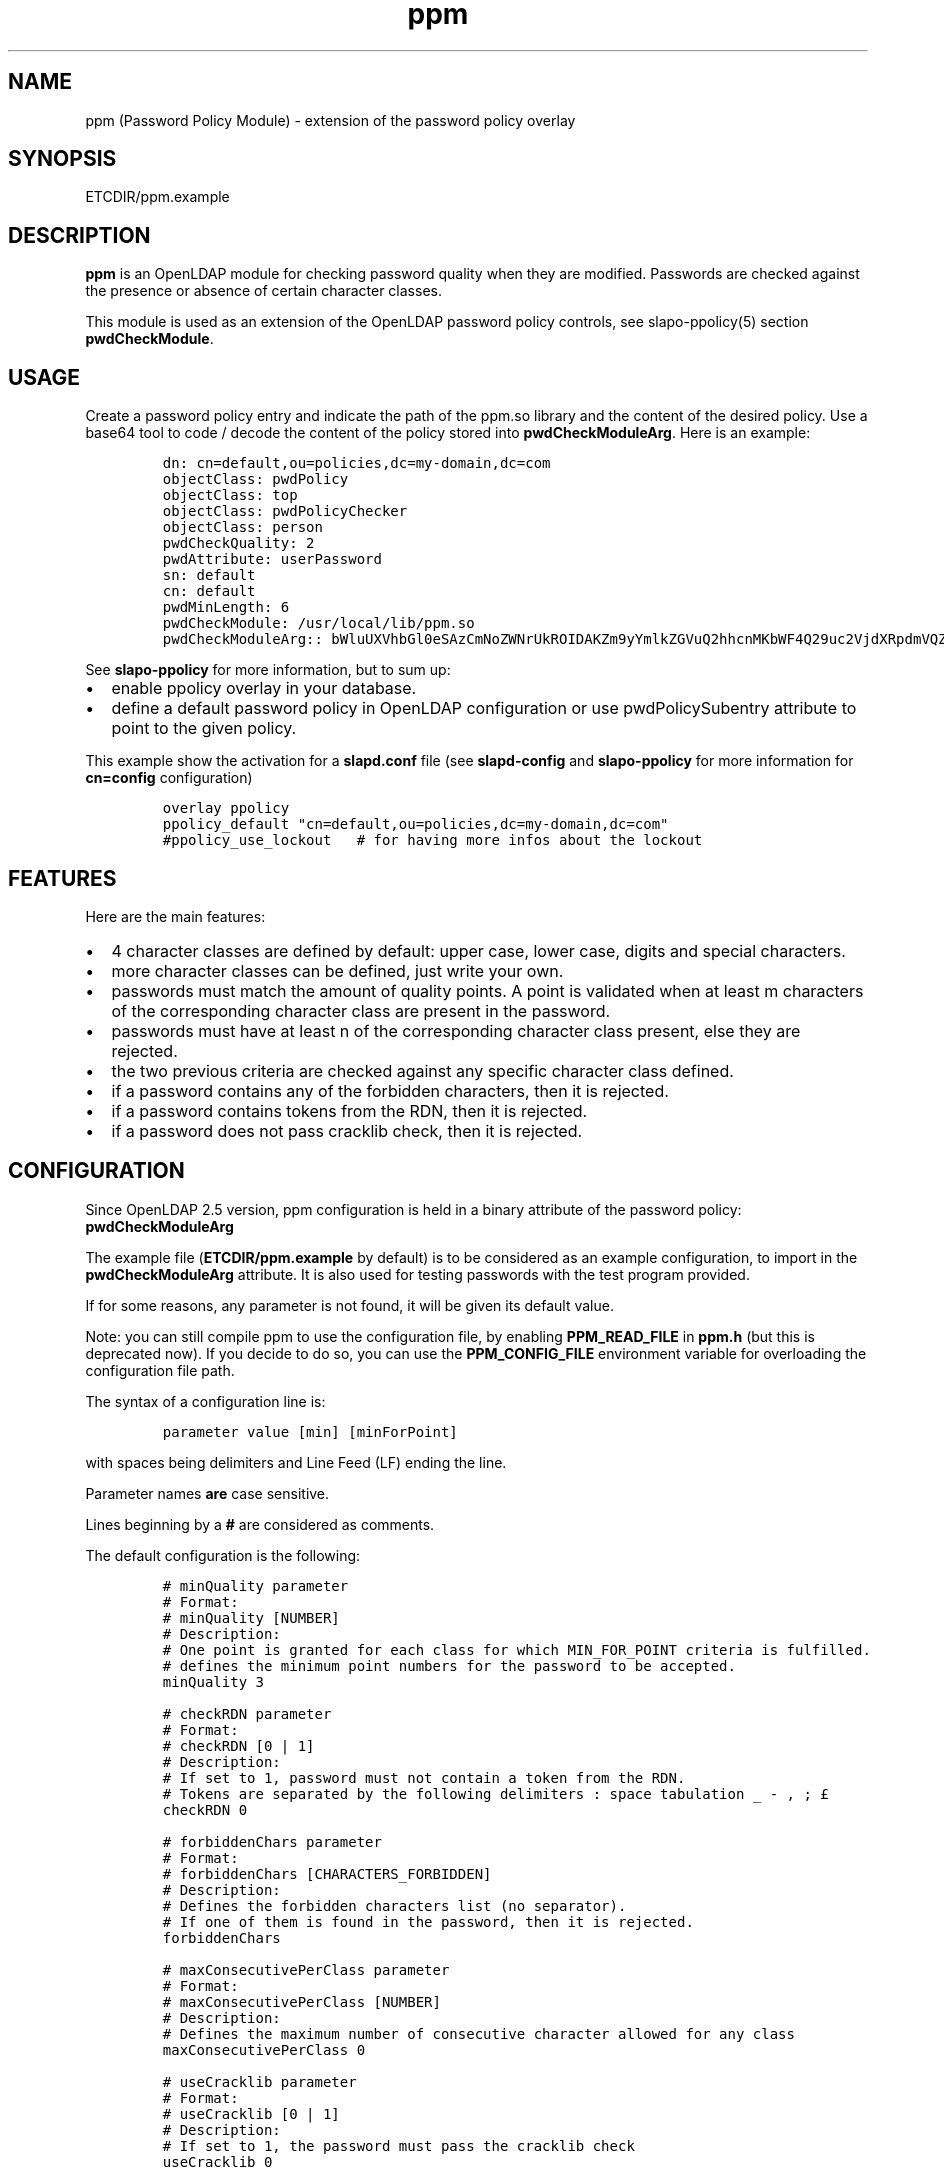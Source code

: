 .\" Automatically generated by Pandoc 2.9.2.1
.\"
.TH "ppm" "5" "August 24, 2021" "ppm" "File Formats Manual"
.hy
.SH NAME
.PP
ppm (Password Policy Module) - extension of the password policy overlay
.SH SYNOPSIS
.PP
ETCDIR/ppm.example
.SH DESCRIPTION
.PP
\f[B]ppm\f[R] is an OpenLDAP module for checking password quality when
they are modified.
Passwords are checked against the presence or absence of certain
character classes.
.PP
This module is used as an extension of the OpenLDAP password policy
controls, see slapo-ppolicy(5) section \f[B]pwdCheckModule\f[R].
.SH USAGE
.PP
Create a password policy entry and indicate the path of the ppm.so
library and the content of the desired policy.
Use a base64 tool to code / decode the content of the policy stored into
\f[B]pwdCheckModuleArg\f[R].
Here is an example:
.IP
.nf
\f[C]
dn: cn=default,ou=policies,dc=my-domain,dc=com
objectClass: pwdPolicy
objectClass: top
objectClass: pwdPolicyChecker
objectClass: person
pwdCheckQuality: 2
pwdAttribute: userPassword
sn: default
cn: default
pwdMinLength: 6
pwdCheckModule: /usr/local/lib/ppm.so
pwdCheckModuleArg:: bWluUXVhbGl0eSAzCmNoZWNrUkROIDAKZm9yYmlkZGVuQ2hhcnMKbWF4Q29uc2VjdXRpdmVQZXJDbGFzcyAwCnVzZUNyYWNrbGliIDAKY3JhY2tsaWJEaWN0IC92YXIvY2FjaGUvY3JhY2tsaWIvY3JhY2tsaWJfZGljdApjbGFzcy11cHBlckNhc2UgQUJDREVGR0hJSktMTU5PUFFSU1RVVldYWVogMCAxCmNsYXNzLWxvd2VyQ2FzZSBhYmNkZWZnaGlqa2xtbm9wcXJzdHV2d3h5eiAwIDEKY2xhc3MtZGlnaXQgMDEyMzQ1Njc4OSAwIDEKY2xhc3Mtc3BlY2lhbCA8Piw/Oy46LyHCp8O5JSrCtV7CqCTCo8KyJsOpfiIjJ3soWy18w6hgX1zDp17DoEApXcKwPX0rIDAgMQ==
\f[R]
.fi
.PP
See \f[B]slapo-ppolicy\f[R] for more information, but to sum up:
.IP \[bu] 2
enable ppolicy overlay in your database.
.IP \[bu] 2
define a default password policy in OpenLDAP configuration or use
pwdPolicySubentry attribute to point to the given policy.
.PP
This example show the activation for a \f[B]slapd.conf\f[R] file (see
\f[B]slapd-config\f[R] and \f[B]slapo-ppolicy\f[R] for more information
for \f[B]cn=config\f[R] configuration)
.IP
.nf
\f[C]
overlay ppolicy
ppolicy_default \[dq]cn=default,ou=policies,dc=my-domain,dc=com\[dq]
#ppolicy_use_lockout   # for having more infos about the lockout
\f[R]
.fi
.SH FEATURES
.PP
Here are the main features:
.IP \[bu] 2
4 character classes are defined by default: upper case, lower case,
digits and special characters.
.IP \[bu] 2
more character classes can be defined, just write your own.
.IP \[bu] 2
passwords must match the amount of quality points.
A point is validated when at least m characters of the corresponding
character class are present in the password.
.IP \[bu] 2
passwords must have at least n of the corresponding character class
present, else they are rejected.
.IP \[bu] 2
the two previous criteria are checked against any specific character
class defined.
.IP \[bu] 2
if a password contains any of the forbidden characters, then it is
rejected.
.IP \[bu] 2
if a password contains tokens from the RDN, then it is rejected.
.IP \[bu] 2
if a password does not pass cracklib check, then it is rejected.
.SH CONFIGURATION
.PP
Since OpenLDAP 2.5 version, ppm configuration is held in a binary
attribute of the password policy: \f[B]pwdCheckModuleArg\f[R]
.PP
The example file (\f[B]ETCDIR/ppm.example\f[R] by default) is to be
considered as an example configuration, to import in the
\f[B]pwdCheckModuleArg\f[R] attribute.
It is also used for testing passwords with the test program provided.
.PP
If for some reasons, any parameter is not found, it will be given its
default value.
.PP
Note: you can still compile ppm to use the configuration file, by
enabling \f[B]PPM_READ_FILE\f[R] in \f[B]ppm.h\f[R] (but this is
deprecated now).
If you decide to do so, you can use the \f[B]PPM_CONFIG_FILE\f[R]
environment variable for overloading the configuration file path.
.PP
The syntax of a configuration line is:
.IP
.nf
\f[C]
parameter value [min] [minForPoint]
\f[R]
.fi
.PP
with spaces being delimiters and Line Feed (LF) ending the line.
.PP
Parameter names \f[B]are\f[R] case sensitive.
.PP
Lines beginning by a \f[B]#\f[R] are considered as comments.
.PP
The default configuration is the following:
.IP
.nf
\f[C]
# minQuality parameter
# Format:
# minQuality [NUMBER]
# Description:
# One point is granted for each class for which MIN_FOR_POINT criteria is fulfilled.
# defines the minimum point numbers for the password to be accepted.
minQuality 3

# checkRDN parameter
# Format:
# checkRDN [0 | 1]
# Description:
# If set to 1, password must not contain a token from the RDN.
# Tokens are separated by the following delimiters : space tabulation _ - , ; \[Po]
checkRDN 0

# forbiddenChars parameter
# Format:
# forbiddenChars [CHARACTERS_FORBIDDEN]
# Description:
# Defines the forbidden characters list (no separator).
# If one of them is found in the password, then it is rejected.
forbiddenChars

# maxConsecutivePerClass parameter
# Format:
# maxConsecutivePerClass [NUMBER]
# Description:
# Defines the maximum number of consecutive character allowed for any class
maxConsecutivePerClass 0

# useCracklib parameter
# Format:
# useCracklib [0 | 1]
# Description:
# If set to 1, the password must pass the cracklib check
useCracklib 0

# cracklibDict parameter
# Format:
# cracklibDict [path_to_cracklib_dictionary]
# Description:
# directory+filename-prefix that your version of CrackLib will go hunting for
# For example, /var/pw_dict resolves as /var/pw_dict.pwd,
# /var/pw_dict.pwi and /var/pw_dict.hwm dictionary files
cracklibDict /var/cache/cracklib/cracklib_dict

# classes parameter
# Format:
# class-[CLASS_NAME] [CHARACTERS_DEFINING_CLASS] [MIN] [MIN_FOR_POINT]
# Description:
# [CHARACTERS_DEFINING_CLASS]: characters defining the class (no separator)
# [MIN]: If at least [MIN] characters of this class is not found in the password, then it is rejected
# [MIN_FOR_POINT]: one point is granted if password contains at least [MIN_FOR_POINT] character numbers of this class
class-upperCase ABCDEFGHIJKLMNOPQRSTUVWXYZ 0 1
class-lowerCase abcdefghijklmnopqrstuvwxyz 0 1
class-digit 0123456789 0 1
class-special <>,?;.:/!\[sc]\[`u]%*\[mc]\[ha]\[ad]$\[Po]\[S2]&\['e]\[ti]\[dq]#\[aq]{([-|\[`e]\[ga]_\[rs]\[,c]\[ha]\[`a]\[at])]\[de]=}+ 0 1
\f[R]
.fi
.SH EXAMPLE
.PP
With this policy:
.IP
.nf
\f[C]
minQuality 4
forbiddenChars .?,
checkRDN 1
class-upperCase ABCDEFGHIJKLMNOPQRSTUVWXYZ 0 5
class-lowerCase abcdefghijklmnopqrstuvwxyz 0 12
class-digit 0123456789 0 1
class-special <>,?;.:/!\[sc]\[`u]%*\[mc]\[ha]\[ad]$\[Po]\[S2]&\['e]\[ti]\[dq]#\[aq]{([-|\[`e]\[ga]_\[rs]\[,c]\[ha]\[`a]\[at])]\[de]=}+ 0 1
class-myClass :) 1 1\[ga]\[ga]
\f[R]
.fi
.PP
the password \f[B]ThereIsNoCowLevel)\f[R] is working, because:
.IP \[bu] 2
it has 4 character classes validated : upper, lower, special, and
myClass
.IP \[bu] 2
it has no character among .?,
.IP \[bu] 2
it has at least one character among : or )
.PP
but it won\[cq]t work for the user uid=John
Cowlevel,ou=people,cn=example,cn=com, because the token
\[lq]Cowlevel\[rq] from his RDN exists in the password (case
insensitive).
.SH LOGS
.PP
If a user password is rejected by \f[B]ppm\f[R], the user will get this
type of message:
.PP
Typical user message from ldappasswd(5):
.IP
.nf
\f[C]
  Result: Constraint violation (19)
  Additional info: Password for dn=\[rs]\[dq]%s\[rs]\[dq] does not pass required number of strength checks (2 of 3)
\f[R]
.fi
.PP
A more detailed message is written to the server log.
.PP
Server log:
.IP
.nf
\f[C]
Feb 26 14:46:10 debian-11-64 slapd[1981]: conn=1000 op=16 MOD dn=\[dq]uid=user,ou=persons,dc=my-domain,dc=com\[dq]
Feb 26 14:46:10 debian-11-64 slapd[1981]: conn=1000 op=16 MOD attr=userPassword
Feb 26 14:46:10 debian-11-64 slapd[1981]: ppm: entry uid=user,ou=persons,dc=my-domain,dc=com
Feb 26 14:46:10 debian-11-64 slapd[1981]: ppm: Reading pwdCheckModuleArg attribute
Feb 26 14:46:10 debian-11-64 slapd[1981]: ppm: RAW configuration: # minQuality parameter#012# Format:#012# minQuality [NUMBER]#012# Description:#012# One point is granted for each class for which MIN_FOR_POINT criteria is fulfilled.#012# defines the minimum point numbers for the password to be accepted.#012minQuality 3#012#012# checkRDN parameter#012# Format:#012# checkRDN [0 | 1]#012# Description:#012# If set to 1, password must not contain a token from the RDN.#012# Tokens are separated by the following delimiters : space tabulation _ - , ; \[Po]#012checkRDN 0#012#012# forbiddenChars parameter#012# Format:#012# forbiddenChars [CHARACTERS_FORBIDDEN]#012# Description:#012# Defines the forbidden characters list (no separator).#012# If one of them is found in the password, then it is rejected.#012forbiddenChars#012#012# maxConsecutivePerClass parameter#012# Format:#012# maxConsecutivePerClass [NUMBER]#012# Description:#012# Defines the maximum number of consecutive character allowed for any class#012maxConsecutivePerClass 0#012#012# useCracklib parameter#012# Format:#012# useCracklib [0 | 1]#012# Description:#012# If set to 1, the password must pass the cracklib check#012useCracklib 0#012#012# cracklibDict parameter#012# Format:#012# cracklibDict [path_to_cracklib_dictionary]#012# Description:#012# directory+filename-prefix that your version of CrackLib will go hunting for#012# For example, /var/pw_dict resolves as /var/pw_dict.pwd,#012# /var/pw_dict.pwi and /var/pw_dict.hwm dictionary files#012cracklibDict /var/cache/cracklib/cracklib_dict#012#012# classes parameter#012# Format:#012# class-[CLASS_NAME] [CHARACTERS_DEFINING_CLASS] [MIN] [MIN_FOR_POINT]#012# Description:#012# [CHARACTERS_DEFINING_CLASS]: characters defining the class (no separator)#012# [MIN]: If at least [MIN] characters of this class is not found in the password, then it is rejected#012# [MIN_FOR_POINT]: one point is granted if password contains at least [MIN_FOR_POINT] character numbers of this class#012class-upperCase ABCDEFGHIJKLMNOPQRSTUVWXYZ 0 1#012class-lowerCase abcdefghijklmnopqrstuvwxyz 0 1#012class-digit 0123456789 0 1#012class-special <>,?;.:/!\[sc]\[`u]%*\[mc]\[ha]\[ad]$\[Po]\[S2]&\['e]\[ti]\[dq]#\[aq]{([-|\[`e]\[ga]_\[rs]\[,c]\[ha]\[`a]\[at])]\[de]=}+ 0 1
Feb 26 14:46:10 debian-11-64 slapd[1981]: ppm: Parsing pwdCheckModuleArg attribute
Feb 26 14:46:10 debian-11-64 slapd[1981]: ppm: get line: # minQuality parameter
Feb 26 14:46:10 debian-11-64 slapd[1981]: ppm: get line: # Format:
Feb 26 14:46:10 debian-11-64 slapd[1981]: ppm: get line: # minQuality [NUMBER]
Feb 26 14:46:10 debian-11-64 slapd[1981]: ppm: get line: # Description:
Feb 26 14:46:10 debian-11-64 slapd[1981]: ppm: get line: # One point is granted for each class for which MIN_FOR_POINT criteria is fulfilled.
Feb 26 14:46:10 debian-11-64 slapd[1981]: ppm: get line: # defines the minimum point numbers for the password to be accepted.
Feb 26 14:46:10 debian-11-64 slapd[1981]: ppm: get line: minQuality 3
Feb 26 14:46:10 debian-11-64 slapd[1981]: ppm: Param = minQuality, value = 3, min = (null), minForPoint= (null)
Feb 26 14:46:10 debian-11-64 slapd[1981]: ppm:  Accepted replaced value: 3
Feb 26 14:46:10 debian-11-64 slapd[1981]: ppm: get line: # checkRDN parameter
Feb 26 14:46:10 debian-11-64 slapd[1981]: ppm: get line: # Format:
Feb 26 14:46:10 debian-11-64 slapd[1981]: ppm: get line: # checkRDN [0 | 1]
Feb 26 14:46:10 debian-11-64 slapd[1981]: ppm: get line: # Description:
Feb 26 14:46:10 debian-11-64 slapd[1981]: ppm: get line: # If set to 1, password must not contain a token from the RDN.
Feb 26 14:46:10 debian-11-64 slapd[1981]: ppm: get line: # Tokens are separated by the following delimiters : space tabulation _ - , ; \[Po]
Feb 26 14:46:10 debian-11-64 slapd[1981]: ppm: get line: checkRDN 0
Feb 26 14:46:10 debian-11-64 slapd[1981]: ppm: Param = checkRDN, value = 0, min = (null), minForPoint= (null)
Feb 26 14:46:10 debian-11-64 slapd[1981]: ppm:  Accepted replaced value: 0
Feb 26 14:46:10 debian-11-64 slapd[1981]: ppm: get line: # forbiddenChars parameter
Feb 26 14:46:10 debian-11-64 slapd[1981]: ppm: get line: # Format:
Feb 26 14:46:10 debian-11-64 slapd[1981]: ppm: get line: # forbiddenChars [CHARACTERS_FORBIDDEN]
Feb 26 14:46:10 debian-11-64 slapd[1981]: ppm: get line: # Description:
Feb 26 14:46:10 debian-11-64 slapd[1981]: ppm: get line: # Defines the forbidden characters list (no separator).
Feb 26 14:46:10 debian-11-64 slapd[1981]: ppm: get line: # If one of them is found in the password, then it is rejected.
Feb 26 14:46:10 debian-11-64 slapd[1981]: ppm: get line: forbiddenChars
Feb 26 14:46:10 debian-11-64 slapd[1981]: ppm: No value, goto next parameter
Feb 26 14:46:10 debian-11-64 slapd[1981]: ppm: get line: # maxConsecutivePerClass parameter
Feb 26 14:46:10 debian-11-64 slapd[1981]: ppm: get line: # Format:
Feb 26 14:46:10 debian-11-64 slapd[1981]: ppm: get line: # maxConsecutivePerClass [NUMBER]
Feb 26 14:46:10 debian-11-64 slapd[1981]: ppm: get line: # Description:
Feb 26 14:46:10 debian-11-64 slapd[1981]: ppm: get line: # Defines the maximum number of consecutive character allowed for any class
Feb 26 14:46:10 debian-11-64 slapd[1981]: ppm: get line: maxConsecutivePerClass 0
Feb 26 14:46:10 debian-11-64 slapd[1981]: ppm: Param = maxConsecutivePerClass, value = 0, min = (null), minForPoint= (null)
Feb 26 14:46:10 debian-11-64 slapd[1981]: ppm:  Accepted replaced value: 0
Feb 26 14:46:10 debian-11-64 slapd[1981]: ppm: get line: # useCracklib parameter
Feb 26 14:46:10 debian-11-64 slapd[1981]: ppm: get line: # Format:
Feb 26 14:46:10 debian-11-64 slapd[1981]: ppm: get line: # useCracklib [0 | 1]
Feb 26 14:46:10 debian-11-64 slapd[1981]: ppm: get line: # Description:
Feb 26 14:46:10 debian-11-64 slapd[1981]: ppm: get line: # If set to 1, the password must pass the cracklib check
Feb 26 14:46:10 debian-11-64 slapd[1981]: ppm: get line: useCracklib 0
Feb 26 14:46:10 debian-11-64 slapd[1981]: ppm: Param = useCracklib, value = 0, min = (null), minForPoint= (null)
Feb 26 14:46:10 debian-11-64 slapd[1981]: ppm:  Accepted replaced value: 0
Feb 26 14:46:10 debian-11-64 slapd[1981]: ppm: get line: # cracklibDict parameter
Feb 26 14:46:10 debian-11-64 slapd[1981]: ppm: get line: # Format:
Feb 26 14:46:10 debian-11-64 slapd[1981]: ppm: get line: # cracklibDict [path_to_cracklib_dictionary]
Feb 26 14:46:10 debian-11-64 slapd[1981]: ppm: get line: # Description:
Feb 26 14:46:10 debian-11-64 slapd[1981]: ppm: get line: # directory+filename-prefix that your version of CrackLib will go hunting for
Feb 26 14:46:10 debian-11-64 slapd[1981]: ppm: get line: # For example, /var/pw_dict resolves as /var/pw_dict.pwd,
Feb 26 14:46:10 debian-11-64 slapd[1981]: ppm: get line: # /var/pw_dict.pwi and /var/pw_dict.hwm dictionary files
Feb 26 14:46:10 debian-11-64 slapd[1981]: ppm: get line: cracklibDict /var/cache/cracklib/cracklib_dict
Feb 26 14:46:10 debian-11-64 slapd[1981]: ppm: Param = cracklibDict, value = /var/cache/cracklib/cracklib_dict, min = (null), minForPoint= (null)
Feb 26 14:46:10 debian-11-64 slapd[1981]: ppm:  Accepted replaced value: /var/cache/cracklib/cracklib_dict
Feb 26 14:46:10 debian-11-64 slapd[1981]: ppm: get line: # classes parameter
Feb 26 14:46:10 debian-11-64 slapd[1981]: ppm: get line: # Format:
Feb 26 14:46:10 debian-11-64 slapd[1981]: ppm: get line: # class-[CLASS_NAME] [CHARACTERS_DEFINING_CLASS] [MIN] [MIN_FOR_POINT]
Feb 26 14:46:10 debian-11-64 slapd[1981]: ppm: get line: # Description:
Feb 26 14:46:10 debian-11-64 slapd[1981]: ppm: get line: # [CHARACTERS_DEFINING_CLASS]: characters defining the class (no separator)
Feb 26 14:46:10 debian-11-64 slapd[1981]: ppm: get line: # [MIN]: If at least [MIN] characters of this class is not found in the password, then it is rejected
Feb 26 14:46:10 debian-11-64 slapd[1981]: ppm: get line: # [MIN_FOR_POINT]: one point is granted if password contains at least [MIN_FOR_POINT] character numbers of this class
Feb 26 14:46:10 debian-11-64 slapd[1981]: ppm: get line: class-upperCase ABCDEFGHIJKLMNOPQRSTUVWXYZ 0 1
Feb 26 14:46:10 debian-11-64 slapd[1981]: ppm: Param = class-upperCase, value = ABCDEFGHIJKLMNOPQRSTUVWXYZ, min = 0, minForPoint= 1
Feb 26 14:46:10 debian-11-64 slapd[1981]: ppm:  Accepted replaced value: ABCDEFGHIJKLMNOPQRSTUVWXYZ
Feb 26 14:46:10 debian-11-64 slapd[1981]: ppm: get line: class-lowerCase abcdefghijklmnopqrstuvwxyz 0 1
Feb 26 14:46:10 debian-11-64 slapd[1981]: ppm: Param = class-lowerCase, value = abcdefghijklmnopqrstuvwxyz, min = 0, minForPoint= 1
Feb 26 14:46:10 debian-11-64 slapd[1981]: ppm:  Accepted replaced value: abcdefghijklmnopqrstuvwxyz
Feb 26 14:46:10 debian-11-64 slapd[1981]: ppm: get line: class-digit 0123456789 0 1
Feb 26 14:46:10 debian-11-64 slapd[1981]: ppm: Param = class-digit, value = 0123456789, min = 0, minForPoint= 1
Feb 26 14:46:10 debian-11-64 slapd[1981]: ppm:  Accepted replaced value: 0123456789
Feb 26 14:46:10 debian-11-64 slapd[1981]: ppm: get line: class-special <>,?;.:/!\[sc]\[`u]%*\[mc]\[ha]\[ad]$\[Po]\[S2]&\['e]\[ti]\[dq]#\[aq]{([-|\[`e]\[ga]_\[rs]\[,c]\[ha]\[`a]\[at])]\[de]=}+ 0 1
Feb 26 14:46:10 debian-11-64 slapd[1981]: ppm: Param = class-special, value = <>,?;.:/!\[sc]\[`u]%*\[mc]\[ha]\[ad]$\[Po]\[S2]&\['e]\[ti]\[dq]#\[aq]{([-|\[`e]\[ga]_\[rs]\[,c]\[ha]\[`a]\[at])]\[de]=}+, min = 0, minForPoint= 1
Feb 26 14:46:10 debian-11-64 slapd[1981]: ppm:  Accepted replaced value: <>,?;.:/!\[sc]\[`u]%*\[mc]\[ha]\[ad]$\[Po]\[S2]&\['e]\[ti]\[dq]#\[aq]{([-|\[`e]\[ga]_\[rs]\[,c]\[ha]\[`a]\[at])]\[de]=}+
Feb 26 14:46:10 debian-11-64 slapd[1981]: ppm: 1 point granted for class class-lowerCase
Feb 26 14:46:10 debian-11-64 slapd[1981]: ppm: 1 point granted for class class-digit
Feb 26 14:46:10 debian-11-64 slapd[1981]: ppm: Reallocating szErrStr from 64 to 173
Feb 26 14:46:10 debian-11-64 slapd[1981]: check_password_quality: module error: (/usr/local/lib/ppm.so) Password for dn=\[dq]uid=user,ou=persons,dc=my-domain,dc=com\[dq] does not pass required number of strength checks (2 of 3).[1]
Feb 26 14:46:10 debian-11-64 slapd[1981]: conn=1000 op=16 RESULT tag=103 err=19 qtime=0.000020 etime=0.001496 text=Password for dn=\[dq]uid=user,ou=persons,dc=my-domain,dc=com\[dq] does not pass required number of strength checks (2 of 3)
\f[R]
.fi
.SH TESTS
.PP
There is a unit test script: \f[B]unit_tests.sh\f[R] that illustrates
checking some passwords.
.PP
It is possible to test one particular password using directly the test
program:
.IP
.nf
\f[C]
cd /usr/local/lib
LD_LIBRARY_PATH=. ./ppm_test \[dq]uid=test,ou=users,dc=my-domain,dc=com\[dq] \[dq]my_password\[dq] \[dq]/usr/local/etc/openldap/ppm.example\[dq] && echo OK
\f[R]
.fi
.SH FILES
.PP
\f[B]ETCDIR/ppm.example\f[R]
.RS
.PP
example of ppm configuration to be inserted in
\f[B]pwdCheckModuleArg\f[R] attribute of given password policy
.RE
.PP
\f[B]ppm.so\f[R]
.RS
.PP
ppm library, loaded by the \f[B]pwdCheckModule\f[R] attribute of given
password policy
.RE
.PP
\f[B]ppm_test\f[R]
.RS
.PP
small test program for checking password in a command-line
.RE
.SH SEE ALSO
.PP
\f[B]slapo-ppolicy\f[R](5), \f[B]slapd-config\f[R](5),
\f[B]slapd.conf\f[R](5)
.SH ACKNOWLEDGEMENTS
.PP
This module was developed in 2014-2021 by David Coutadeur.
